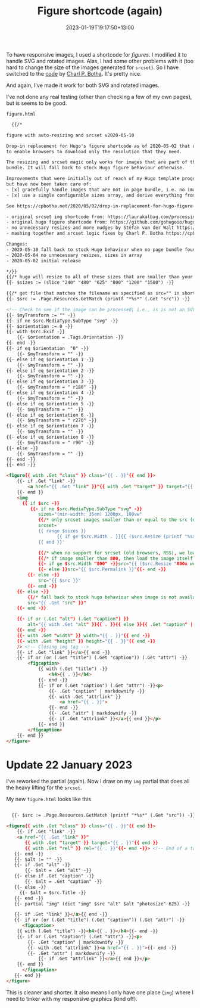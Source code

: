 #+title: Figure shortcode (again)
#+date: 2023-01-19T19:17:50+13:00
#+lastmod: 2023-01-22T19:27:20+13:00
#+categories[]: Tech
#+tags[]: Hugo Graphics

To have responsive images, I used a shortcode for [[{{< ref "responsive-graphics" >}}][figures]]. I modified it to handle SVG and rotated images. Alas, I had some other problems with it (too hard to change the size of the images generated for ~srcset~). So I have switched to the [[https://cpbotha.net/2020/05/02/drop-in-replacement-for-hugo-figure-shortcode-with-responsive-img-srcset/][code]] by [[https://gist.github.com/cpbotha][Charl P. Botha]]. It's pretty nice.

And again, I've made it work for both SVG and rotated images.

# more

I've not done any real testing (other than checking a few of my own pages), but is seems to be good.

~figure.html~

#+BEGIN_SRC html
  {{/*

figure with auto-resizing and srcset v2020-05-10

Drop-in replacement for Hugo's figure shortcode as of 2020-05-02 that uses img srcset
to enable browsers to download only the resolution that they need.

The resizing and srcset magic only works for images that are part of the page
bundle. It will fall back to stock Hugo figure behaviour otherwise.

Improvements that were initially out of reach of my Hugo template programming "skills"
but have now been taken care of:
- [x] gracefully handle images that are not in page bundle, i.e. no image processing available
- [x] use a single configurable sizes array, and derive everything from there

See https://cpbotha.net/2020/05/02/drop-in-replacement-for-hugo-figure-shortcode-with-img-srcset-support/

- original srcset img shortcode from: https://laurakalbag.com/processing-responsive-images-with-hugo/
- original hugo figure shortcode from: https://github.com/gohugoio/hugo/blob/master/tpl/tplimpl/embedded/templates/shortcodes/figure.html
- no unnecessary resizes and more nudges by Stéfan van der Walt https://mentat.za.net/
- mashing together and srcset logic fixes by Charl P. Botha https://cpbotha.net/

Changes:
- 2020-05-10 fall back to stock Hugo behaviour when no page bundle found
- 2020-05-04 no unnecessary resizes, sizes in array
- 2020-05-02 initial release

*/}}
{{/* hugo will resize to all of these sizes that are smaller than your original. configure if you like! */}}
{{- $sizes := (slice "240" "480" "625" "800" "1200" "1500") -}}

{{/* get file that matches the filename as specified as src="" in shortcode */}}
{{- $src := .Page.Resources.GetMatch (printf "*%s*" (.Get "src")) -}}

<!-- Check to see if the image can be processed; i.e., is is not an SVG file -->
{{- $myTransform := "" -}}
{{- if ne $src.MediaType.SubType "svg" -}}
{{- $orientation := 0 -}}
{{- with $src.Exif -}}
    {{- $orientation = .Tags.Orientation -}}
{{- end -}}
{{- if eq $orientation  "0" -}}
    {{- $myTransform = "" -}}
{{- else if eq $orientation 1 -}}
    {{- $myTransform = "" -}}
{{- else if eq $orientation 2 -}}
    {{- $myTransform = "" -}}
{{- else if eq $orientation 3 -}}
    {{- $myTransform = " r180" -}}
{{- else if eq $orientation 4 -}}
    {{- $myTransform = "" -}}
{{- else if eq $orientation 5 -}}
    {{- $myTransform = "" -}}
{{- else if eq $orientation 6 -}}
    {{- $myTransform = " r270" -}}
{{- else if eq $orientation 7 -}}
    {{- $myTransform = "" -}}
{{- else if eq $orientation 8 -}}
    {{- $myTransform = " r90" -}}
{{- else -}}
    {{- $myTransform = "" -}}
{{- end -}}
{{- end -}}

<figure{{ with .Get "class" }} class="{{ . }}"{{ end }}>
    {{- if .Get "link" -}}
        <a href="{{ .Get "link" }}"{{ with .Get "target" }} target="{{ . }}"{{ end }}{{ with .Get "rel" }} rel="{{ . }}"{{- end -}}>
    {{- end }}
    <img
      {{ if $src -}}
         {{- if ne $src.MediaType.SubType "svg" -}}
            sizes="(min-width: 35em) 1200px, 100vw"
            {{/* only srcset images smaller than or equal to the src (original) image size, as Hugo will upscale small images */}}
            srcset='
            {{ range $sizes }}
                   {{ if ge $src.Width . }}{{ ($src.Resize (printf "%sx webp %s" . $myTransform)).Permalink }} {{ (printf "%sw" .) }},{{ end }}
            {{ end }}'

            {{/* when no support for srcset (old browsers, RSS), we load small (800px) */}}
            {{/* if image smaller than 800, then load the image itself */}}
            {{- if ge $src.Width "800" -}}src="{{ ($src.Resize "800x webp" ).Permalink }}"
            {{- else }}src="{{ $src.Permalink }}"{{- end -}}
        {{- else -}}
            src="{{ $src }}"
        {{- end -}}
    {{- else -}}
        {{/* fall back to stock hugo behaviour when image is not available in bundle */}}
        src="{{ .Get "src" }}"
    {{- end -}}

    {{- if or (.Get "alt") (.Get "caption") }}
        alt="{{ with .Get "alt" }}{{ . }}{{ else }}{{ .Get "caption" | markdownify| plainify }}{{ end }}"
    {{- end -}}
    {{- with .Get "width" }} width="{{ . }}"{{ end -}}
    {{- with .Get "height" }} height="{{ . }}"{{ end -}}
    /> <!-- Closing img tag -->
    {{- if .Get "link" }}</a>{{ end -}}
    {{- if or (or (.Get "title") (.Get "caption")) (.Get "attr") -}}
        <figcaption>
            {{ with (.Get "title") -}}
                <h4>{{ . }}</h4>
            {{- end -}}
            {{- if or (.Get "caption") (.Get "attr") -}}<p>
                {{- .Get "caption" | markdownify -}}
                {{- with .Get "attrlink" }}
                    <a href="{{ . }}">
                {{- end -}}
                {{- .Get "attr" | markdownify -}}
                {{- if .Get "attrlink" }}</a>{{ end }}</p>
            {{- end }}
        </figcaption>
    {{- end }}
</figure>

#+END_SRC


* Update 22 January 2023

I've reworked the partial (again). Now I draw on my ~img~ partial that does all the heavy lifting for the ~srcset~.

My new ~figure.html~ looks like this


#+BEGIN_SRC html

  {{- $src := .Page.Resources.GetMatch (printf "*%s*" (.Get "src")) -}}

<figure{{ with .Get "class" }} class="{{ . }}"{{ end }}>
    {{- if .Get "link" -}}
    <a href="{{ .Get "link" }}"
       {{ with .Get "target" }} target="{{ . }}"{{ end }}
       {{ with .Get "rel" }} rel="{{ . }}"{{- end -}}> <!-- End of a tag -->
   {{- end -}}
   {{- $alt := "" -}}
   {{- if .Get "alt" -}}
       {{- $alt = .Get "alt" -}}
   {{- else if .Get "caption" -}}
       {{- $alt = .Get "caption" -}}
   {{- else -}}
     {{- $alt = $src.Title -}}
   {{- end -}}
   {{- partial "img" (dict "img" $src "alt" $alt "photosize" 625) -}}

   {{- if .Get "link" }}</a>{{ end -}}
   {{- if or (or (.Get "title") (.Get "caption")) (.Get "attr") -}}
      <figcaption>
	{{ with (.Get "title") -}}<h4>{{ . }}</h4>{{- end -}}
	{{- if or (.Get "caption") (.Get "attr") -}}<p>
	    {{- .Get "caption" | markdownify -}}
	    {{- with .Get "attrlink" }}<a href="{{ . }}">{{- end -}}
	    {{- .Get "attr" | markdownify -}}
            {{- if .Get "attrlink" }}</a>{{ end }}</p>
	{{- end }}
      </figcaption>
   {{- end }}
</figure>

#+END_SRC

This is cleaner and shorter. It also means I only have one place (~img~) where I need to tinker with my responsive graphics (kind off).
